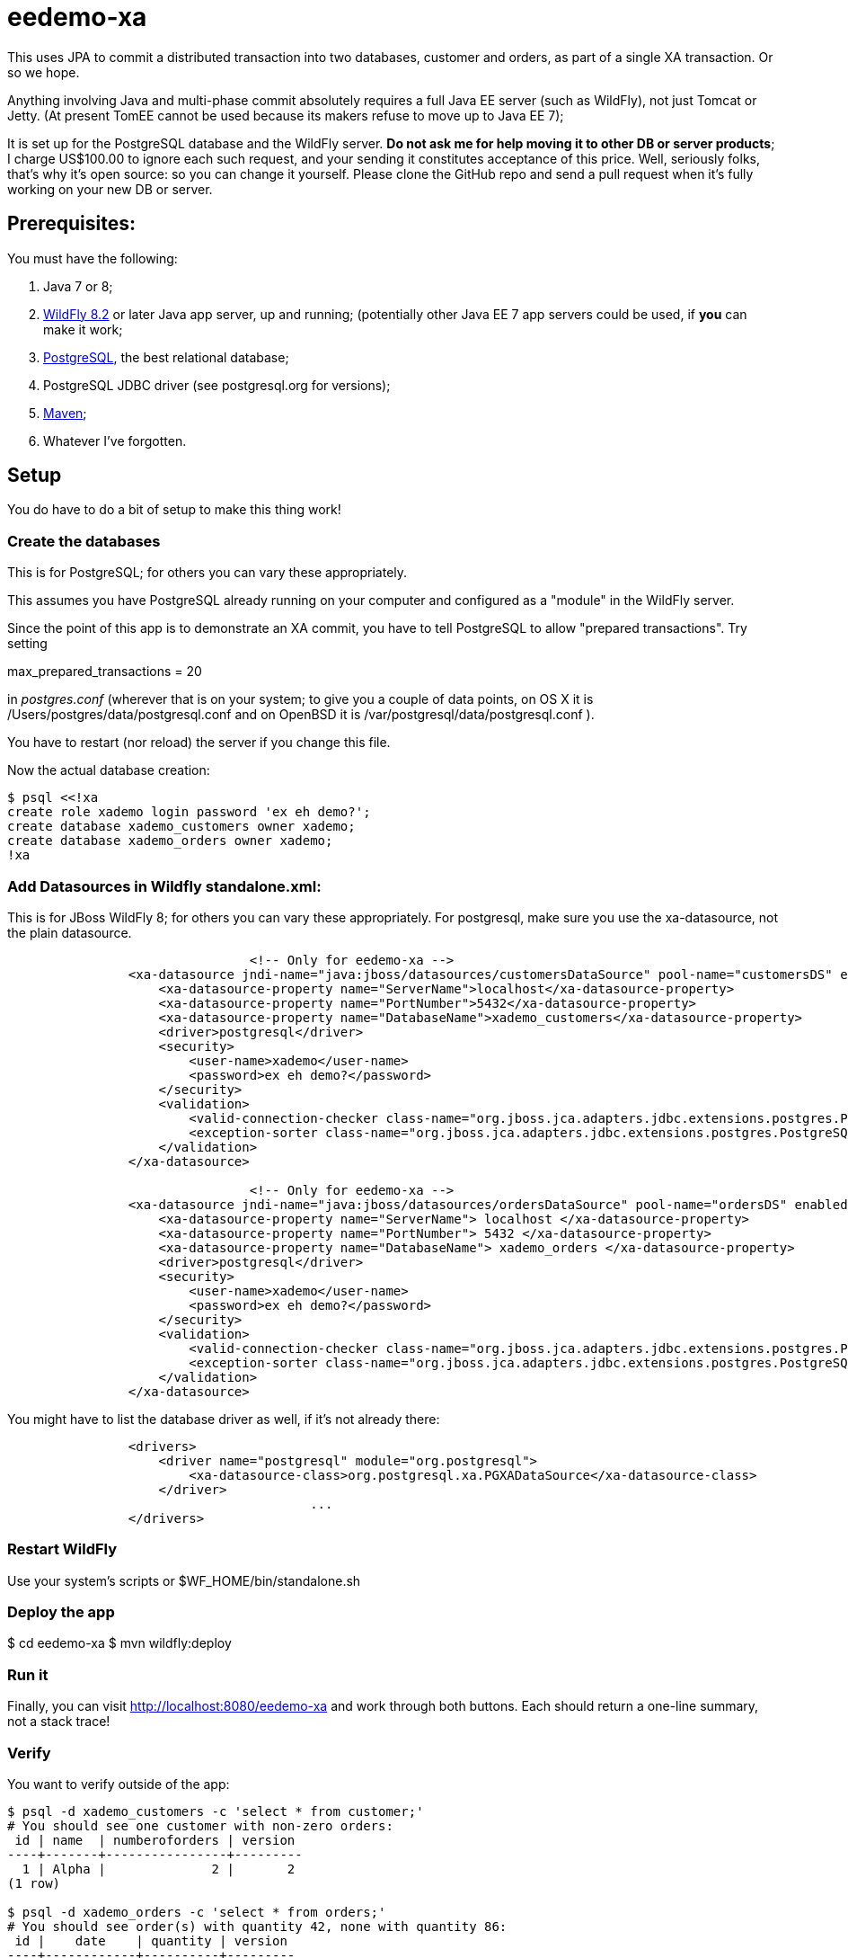 = eedemo-xa

This uses JPA to commit a distributed transaction
into two databases, customer and orders, as part of
a single XA transaction. Or so we hope.

Anything involving Java and multi-phase commit absolutely
requires a full Java EE server (such as WildFly), not just Tomcat or Jetty.
(At present TomEE cannot be used because its makers refuse to move up to Java EE 7);

It is set up for the PostgreSQL database and the WildFly server.
*Do not ask me for help moving it to other DB or server products*; 
I charge US$100.00 to ignore each such request, and your sending it constitutes
acceptance of this price.
Well, seriously folks, that's why it's open source: so you can change it yourself.
Please clone the GitHub repo and send a pull request when it's fully working
on your new DB or server.

== Prerequisites:

You must have the following:

. Java 7 or 8;
. http://wildfly.org/[WildFly 8.2] or later Java app server, up and running;
  (potentially other Java EE 7 app servers could be used, if *you* can make it work;
. http://postgresql.org[PostgreSQL], the best relational database;
. PostgreSQL JDBC driver (see postgresql.org for versions);
. http://maven.apache.org[Maven];
. Whatever I've forgotten.

== Setup 

You do have to do a bit of setup to make this thing work!

=== Create the databases

This is for PostgreSQL; for others you can vary these appropriately.

This assumes you have PostgreSQL already running on your computer and configured as a "module"
in the WildFly server.

Since the point of this app is to demonstrate an XA commit, you have to tell PostgreSQL to allow 
"prepared transactions". Try setting

max_prepared_transactions = 20

in _postgres.conf_ (wherever that is on your system; to give you a couple of data points,
on OS X it is /Users/postgres/data/postgresql.conf and on OpenBSD it is 
/var/postgresql/data/postgresql.conf ).

You have to restart (nor reload) the server if you change this file.

Now the actual database creation:

----
$ psql <<!xa
create role xademo login password 'ex eh demo?';
create database xademo_customers owner xademo;
create database xademo_orders owner xademo;
!xa
----

=== Add Datasources in Wildfly standalone.xml:

This is for JBoss WildFly 8; for others you can vary these appropriately.
For postgresql, make sure you use the xa-datasource, not the plain datasource.

----
				<!-- Only for eedemo-xa -->
                <xa-datasource jndi-name="java:jboss/datasources/customersDataSource" pool-name="customersDS" enabled="true">
                    <xa-datasource-property name="ServerName">localhost</xa-datasource-property>
                    <xa-datasource-property name="PortNumber">5432</xa-datasource-property>
                    <xa-datasource-property name="DatabaseName">xademo_customers</xa-datasource-property>
                    <driver>postgresql</driver>
                    <security>
                        <user-name>xademo</user-name>
                        <password>ex eh demo?</password>
                    </security>
                    <validation>
                        <valid-connection-checker class-name="org.jboss.jca.adapters.jdbc.extensions.postgres.PostgreSQLValidConnectionChecker"/>
                        <exception-sorter class-name="org.jboss.jca.adapters.jdbc.extensions.postgres.PostgreSQLExceptionSorter"/>
                    </validation>
                </xa-datasource>

				<!-- Only for eedemo-xa -->
                <xa-datasource jndi-name="java:jboss/datasources/ordersDataSource" pool-name="ordersDS" enabled="true">
                    <xa-datasource-property name="ServerName"> localhost </xa-datasource-property>
                    <xa-datasource-property name="PortNumber"> 5432 </xa-datasource-property>
                    <xa-datasource-property name="DatabaseName"> xademo_orders </xa-datasource-property>
                    <driver>postgresql</driver>
                    <security>
                        <user-name>xademo</user-name>
                        <password>ex eh demo?</password>
                    </security>
                    <validation>
                        <valid-connection-checker class-name="org.jboss.jca.adapters.jdbc.extensions.postgres.PostgreSQLValidConnectionChecker"/>
                        <exception-sorter class-name="org.jboss.jca.adapters.jdbc.extensions.postgres.PostgreSQLExceptionSorter"/>
                    </validation>
                </xa-datasource>
----

You might have to list the database driver as well, if it's not already there:

----
                <drivers>
                    <driver name="postgresql" module="org.postgresql">
                        <xa-datasource-class>org.postgresql.xa.PGXADataSource</xa-datasource-class>
                    </driver>
					...
                </drivers>
----

=== Restart WildFly

Use your system's scripts or $WF_HOME/bin/standalone.sh

=== Deploy the app

$ cd eedemo-xa
$ mvn wildfly:deploy

=== Run it

Finally, you can visit http://localhost:8080/eedemo-xa and work through both buttons.
Each should return a one-line summary, not a stack trace!

=== Verify

You want to verify outside of the app:

----
$ psql -d xademo_customers -c 'select * from customer;'
# You should see one customer with non-zero orders:
 id | name  | numberoforders | version 
----+-------+----------------+---------
  1 | Alpha |              2 |       2
(1 row)

$ psql -d xademo_orders -c 'select * from orders;'
# You should see order(s) with quantity 42, none with quantity 86:
 id |    date    | quantity | version 
----+------------+----------+---------
 -1 |            |        0 |     100
  1 | 2015-06-24 |       42 |       0
  2 | 2015-06-24 |       42 |       0
(3 rows)
----

The order with id of -1 is a placeholder put there during app startup, and can be ignored
(or even deleted if you like).

=== Clean up

If you want to free up the resources from the demo:

. cd eedemo-xa; mvn wildfly:undeploy
. Stop Wildfly
. psql -c 'drop database xademo_customers'
. psql -c 'drop database xademo_orders'
. Remove the two datasource definitions from Wildfly standalone.xml
. Restart Wildfly

Hope you enjoyed this project!

== TODO

Things to do to improve it:

. The Order should have an @ManyToOne to Customer, adding customer_id to the orders table.
. Delete the "done" page and move the messages into the main page (simple).
. The Reporting programs in src/main/java/admin have not worked in a long time,
since the persistence.xml file is set up for JTA in the EE server. 
Either rewrite them as web components, or, provide an alternate persistence.xml for them 
and see if they still work, or, just delete them and use psql, as in the Verify section above.
